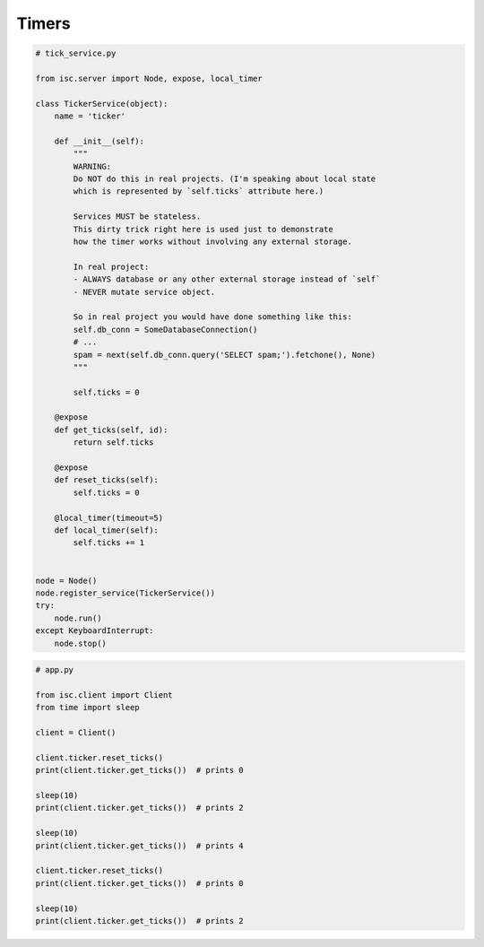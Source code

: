 ======================
Timers
======================

.. code-block:: python

    # tick_service.py

    from isc.server import Node, expose, local_timer

    class TickerService(object):
        name = 'ticker'

        def __init__(self):
            """
            WARNING:
            Do NOT do this in real projects. (I'm speaking about local state
            which is represented by `self.ticks` attribute here.)

            Services MUST be stateless.
            This dirty trick right here is used just to demonstrate
            how the timer works without involving any external storage.

            In real project:
            - ALWAYS database or any other external storage instead of `self`
            - NEVER mutate service object.

            So in real project you would have done something like this:
            self.db_conn = SomeDatabaseConnection()
            # ...
            spam = next(self.db_conn.query('SELECT spam;').fetchone(), None)
            """

            self.ticks = 0

        @expose
        def get_ticks(self, id):
            return self.ticks

        @expose
        def reset_ticks(self):
            self.ticks = 0

        @local_timer(timeout=5)
        def local_timer(self):
            self.ticks += 1


    node = Node()
    node.register_service(TickerService())
    try:
        node.run()
    except KeyboardInterrupt:
        node.stop()

.. code-block:: python

    # app.py

    from isc.client import Client
    from time import sleep

    client = Client()

    client.ticker.reset_ticks()
    print(client.ticker.get_ticks())  # prints 0

    sleep(10)
    print(client.ticker.get_ticks())  # prints 2

    sleep(10)
    print(client.ticker.get_ticks())  # prints 4

    client.ticker.reset_ticks()
    print(client.ticker.get_ticks())  # prints 0

    sleep(10)
    print(client.ticker.get_ticks())  # prints 2
